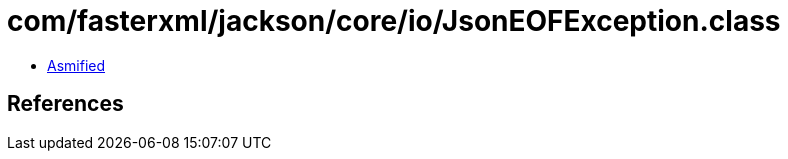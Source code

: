 = com/fasterxml/jackson/core/io/JsonEOFException.class

 - link:JsonEOFException-asmified.java[Asmified]

== References

